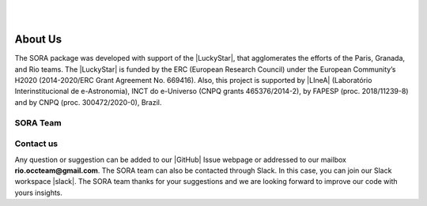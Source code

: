 .. _Sec:team:


.. image:: images/SORA_logo.png
  :width: 500
  :align: center
  :alt: SORA: Stellar Occultation Reduction and Analysis

|
|


About Us
========


The SORA package was developed with support of the |LuckyStar|, that agglomerates 
the efforts of the Paris, Granada, and Rio teams. The |LuckyStar| is funded by the
ERC (European Research Council) under the European Community’s H2020 (2014-2020/ERC 
Grant Agreement No. 669416). Also, this project is supported by |LIneA| (Laboratório 
Interinstitucional de e-Astronomia), INCT do e-Universo (CNPQ grants 465376/2014-2), 
by FAPESP (proc. 2018/11239-8) and by CNPQ (proc. 300472/2020-0), Brazil.

.. |LuckyStar| raw:: html

   <a href="https://lesia.obspm.fr/lucky-star/" target="_blank"> ERC LuckyStar</a>

.. |LIneA| raw:: html

   <a href="https://www.linea.gov.br/" target="_blank"> LIneA</a>



SORA Team
---------


.. table::
   :widths: 30 1 50

   +--------+--------------------------------------------------------------------------+
   | Photo  | Details                                                                  |
   +========+==========================================================================+
   |        | | **Dr. Altair Ramos Gomes Júnior**                                      |
   | |pic1| | | Assistant Professor                                                    |
   |        | | Federal University of Uberlândia/Brazil                                |
   +--------+------------+-------------------------------------------------------------+
   |        | | **Dr. Bruno Eduardo Morgado**                                          |
   | |pic2| | | Assistant Professor                                                    |
   |        | | UFRJ-Observatório do Valongo and LIneA/Brazil                          |
   +--------+------------+-------------------------------------------------------------+
   |        | | **Dr. Gustavo Benedetti Rossi**                                        |
   | |pic3| | | Postdoctoral Researcher                                                |
   |        | | UNESP-Campus Guaratinguetá and LIneA/Brazil                            |
   +--------+------------+-------------------------------------------------------------+
   |        | | **Dr. Rodrigo Carlos Boufleur**                                        |
   | |pic4| | | Postdoctoral Researcher                                                |
   |        | | Observatório Nacional and LIneA/Brazil                                 |
   +--------+------------+-------------------------------------------------------------+
   |        | | **Dr. Flavia Luane Rommel**                                            |
   | |pic5| | | Postdoctoral Researcher                                                |
   |        | | Florida Space Institute - University of Central Florida, Orlando, USA  |
   +--------+------------+-------------------------------------------------------------+
   |        | | **Dr. Martin Banda Huarca**                                            |
   | |pic6| | | Postdoctoral Researcher                                                |
   |        | | LIneA and INCT do e-Universo/Brazil                                    |
   +--------+------------+-------------------------------------------------------------+
   |        | | **MSc. Chrystian Luciano Pereira**                                     |
   | |pic7| | | Ph.D. Student                                                         |
   |        | | Observatório Nacional/Brazil                                           |
   +--------+------------+-------------------------------------------------------------+
   |        | | **Giuliano Margotti**                                                  |
   | |pic8| | | Master Student                                                         |
   |        | | Federal University of Technology, Paraná/Brazil                        |
   +--------+------------+-------------------------------------------------------------+


.. |pic1| image:: images/Altair_Gomes.jpg
   :width: 100%

.. |pic2| image:: images/Bruno_Morgado.jpg
   :width: 100%   

.. |pic3| image:: images/Gustavo_Rossi.jpg
   :width: 100%
   
.. |pic4| image:: images/rodrigo_boufleur.jpg
   :width: 100%
   
.. |pic5| image:: images/Flavia_Rommel.jpg
   :width: 100%
   
.. |pic6| image:: images/Martin_Banda.jpg
   :width: 100%

.. |pic7| image:: images/Chrystian_Pereira.jpeg
   :width: 100%

.. |pic8| image:: images/Giuliano_Margotti.jpeg
   :width: 100%
   
Contact us
----------

Any question or suggestion can be added to our |GitHub| Issue webpage 
or addressed to our mailbox **rio.occteam@gmail.com**. The SORA team
can also be contacted through Slack. In this case, you can join our
Slack workspace |slack|. The SORA team thanks for your suggestions
and we are looking forward to improve our code with yours insights.


.. |GitHub| raw:: html

   <a href="https://github.com/riogroup/SORA" target="_blank"> GitHub</a>

.. |slack| raw:: html

   <a href="https://join.slack.com/t/sora-grupo/shared_invite/zt-16cuhoa81-oX29_r78RQX1WefKaeeTwg" target="_blank"> here</a>
